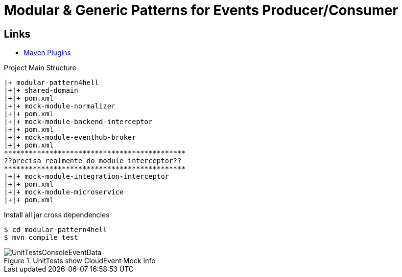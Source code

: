 = Modular & Generic Patterns for Events Producer/Consumer

== Links

- https://mvnrepository.com/artifact/org.apache.maven.plugins[Maven Plugins]

.Project Main Structure
----
|+ modular-pattern4hell
|+|+ shared-domain
|+|+ pom.xml
|+|+ mock-module-normalizer
|+|+ pom.xml
|+|+ mock-module-backend-interceptor
|+|+ pom.xml
|+|+ mock-module-eventhub-broker
|+|+ pom.xml
********************************************
??precisa realmente do module interceptor??
********************************************
|+|+ mock-module-integration-interceptor
|+|+ pom.xml
|+|+ mock-module-microservice
|+|+ pom.xml
----

.Install all jar cross dependencies
[source,bash]
----
$ cd modular-pattern4hell
$ mvn compile test
----

.UnitTests show CloudEvent Mock Info
image::thumbs/UnitTestsConsoleEventData.png[]
